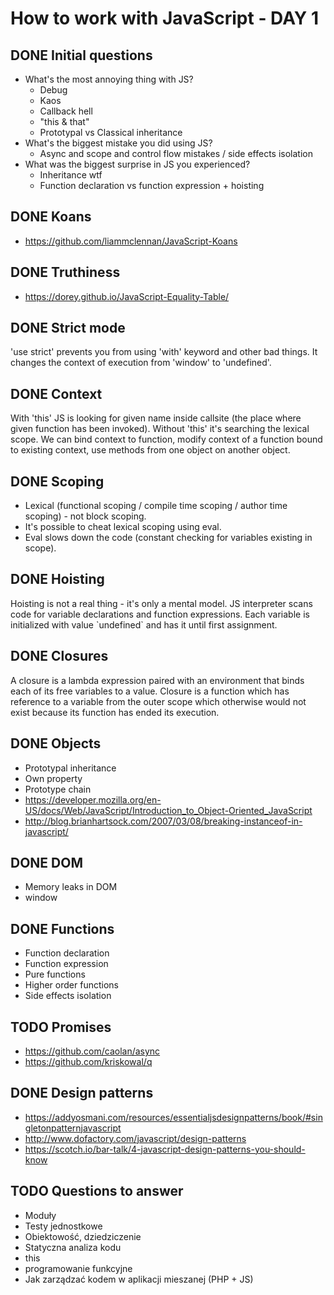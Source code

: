 * How to work with JavaScript - DAY 1

** DONE Initial questions
- What's the most annoying thing with JS?
  - Debug
  - Kaos
  - Callback hell
  - "this & that"
  - Prototypal vs Classical inheritance
- What's the biggest mistake you did using JS?
  - Async and scope and control flow mistakes / side effects isolation
- What was the biggest surprise in JS you experienced?
  - Inheritance wtf
  - Function declaration vs function expression + hoisting
** DONE Koans
- https://github.com/liammclennan/JavaScript-Koans
** DONE Truthiness
- https://dorey.github.io/JavaScript-Equality-Table/
** DONE Strict mode
'use strict' prevents you from using 'with' keyword and other bad things. It changes the context of execution from 'window' to 'undefined'.
** DONE Context
With 'this' JS is looking for given name inside callsite (the place where given function has been invoked). Without 'this' it's searching the lexical scope. We can bind context to function, modify context of a function bound to existing context, use methods from one object on another object.
** DONE Scoping
- Lexical (functional scoping / compile time scoping / author time scoping) - not block scoping.
- It's possible to cheat lexical scoping using eval.
- Eval slows down the code (constant checking for variables existing in scope).
** DONE Hoisting
   Hoisting is not a real thing - it's only a mental model. JS interpreter scans code for variable declarations and function expressions. Each variable is initialized with value `undefined` and has it until first assignment.

** DONE Closures
    A closure is a lambda expression paired with an environment that binds each of its free variables to a value.
    Closure is a function which has reference to a variable from the outer scope which otherwise would not exist because its function has ended its execution.

** DONE Objects
- Prototypal inheritance
- Own property
- Prototype chain
- https://developer.mozilla.org/en-US/docs/Web/JavaScript/Introduction_to_Object-Oriented_JavaScript
- http://blog.brianhartsock.com/2007/03/08/breaking-instanceof-in-javascript/
** DONE DOM
- Memory leaks in DOM
- window
** DONE Functions
- Function declaration
- Function expression
- Pure functions
- Higher order functions
- Side effects isolation
 
** TODO Promises
- https://github.com/caolan/async
- https://github.com/kriskowal/q
 
** DONE Design patterns
- https://addyosmani.com/resources/essentialjsdesignpatterns/book/#singletonpatternjavascript
- http://www.dofactory.com/javascript/design-patterns
- https://scotch.io/bar-talk/4-javascript-design-patterns-you-should-know
** TODO Questions to answer
- Moduły
- Testy jednostkowe
- Obiektowość, dziedziczenie
- Statyczna analiza kodu
- this
- programowanie funkcyjne
- Jak zarządzać kodem w aplikacji mieszanej (PHP + JS)
